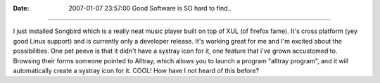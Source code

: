 :Date: 2007-01-07 23:57:00
 Good Software is SO hard to find..
===================================

I just installed Songbird which is a really neat music player built
on top of XUL (of firefox fame). It's cross platform (yey good
Linux support) and is currently only a developer release. It's
working great for me and I'm excited about the possibilities. One
pet peeve is that it didn't have a systray icon for it, one feature
that i've grown accustomed to. Browsing their forms someone pointed
to Alltray, which allows you to launch a program "alltray program",
and it will automatically create a systray icon for it. COOL! How
have I not heard of this before?



